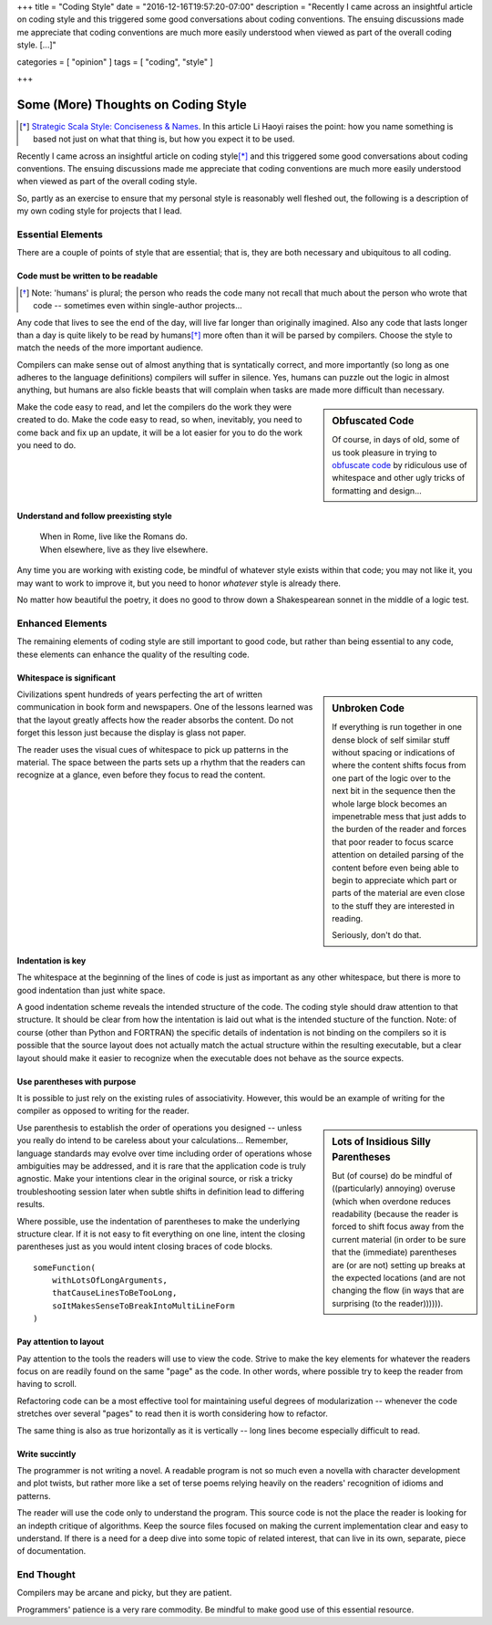 +++
title = "Coding Style"
date = "2016-12-16T19:57:20-07:00"
description = "Recently I came across an insightful article on coding style and this triggered some good conversations about coding conventions.  The ensuing discussions made me appreciate that coding conventions are much more easily understood when viewed as part of the overall coding style. [...]"

categories = [ "opinion" ]
tags = [ "coding", "style" ]

+++

====================================
Some (More) Thoughts on Coding Style
====================================

.. [*] `Strategic Scala Style: Conciseness & Names
   <http://www.lihaoyi.com/post/StrategicScalaStyleConcisenessNames.html>`_.
   In this article Li Haoyi raises the point:
   how you name something is based not just on what that thing is,
   but how you expect it to be used.

Recently I came across an insightful article on coding style\ [*]_
and this triggered some good conversations about coding conventions.
The ensuing discussions made me appreciate that
coding conventions are much more easily understood
when viewed as part of the overall coding style.

So, partly as an exercise
to ensure that my personal style is reasonably well fleshed out,
the following is a description of my own coding style
for projects that I lead.


Essential Elements
==================

There are a couple of points of style that are essential;
that is, they are both necessary and ubiquitous to all coding.


Code must be written to be readable
-----------------------------------

.. [*] Note: 'humans' is plural;
   the person who reads the code many not recall that much
   about the person who wrote that code -- sometimes
   even within single-author projects...

Any code that lives to see the end of the day,
will live far longer than originally imagined.
Also any code that lasts longer than a day
is quite likely to be read by humans\ [*]_
more often than it will be parsed by compilers.
Choose the style to match the needs of the more important audience.

Compilers can make sense out of almost anything
that is syntatically correct, and more importantly
(so long as one adheres to the language definitions)
compilers will suffer in silence.
Yes, humans can puzzle out the logic in almost anything,
but humans are also fickle beasts that will complain
when tasks are made more difficult than necessary.

.. sidebar:: Obfuscated Code

   Of course, in days of old, some of us took pleasure in trying to
   `obfuscate code
   <https://en.wikipedia.org/wiki/International_Obfuscated_C_Code_Contest#Examples>`_
   by ridiculous use of whitespace
   and other ugly tricks of formatting and design...

Make the code easy to read,
and let the compilers do the work they were created to do.
Make the code easy to read,
so when, inevitably, you need to come back and fix up an update,
it will be a lot easier for you to do the work you need to do.


Understand and follow preexisting style
---------------------------------------

   | When in Rome, live like the Romans do.
   | When elsewhere, live as they live elsewhere.

Any time you are working with existing code,
be mindful of whatever style exists within that code;
you may not like it, you may want to work to improve it,
but you need to honor *whatever* style is already there.

No matter how beautiful the poetry,
it does no good to throw down a Shakespearean sonnet
in the middle of a logic test.


Enhanced Elements
=================

The remaining elements of coding style are still important to good code,
but rather than being essential to any code,
these elements can enhance the quality of the resulting code.


Whitespace is significant
-------------------------


.. sidebar:: Unbroken Code

   If everything is run together
   in one dense block of self similar stuff
   without spacing or indications of 
   where the content shifts focus from
   one part of the logic over to the next
   bit in the sequence then the whole
   large block becomes an impenetrable mess
   that just adds to the burden of the reader
   and forces that poor reader to focus scarce attention
   on detailed parsing of the content before
   even being able to begin to appreciate which
   part or parts of the material are even close
   to the stuff they are interested in reading.

   Seriously, don't do that.

Civilizations spent hundreds of years perfecting
the art of written communication in book form and newspapers.
One of the lessons learned was that the layout greatly affects
how the reader absorbs the content.
Do not forget this lesson just because the display is glass not paper.

The reader uses the visual cues of whitespace
to pick up patterns in the material.
The space between the parts sets up a rhythm
that the readers can recognize at a glance,
even before they focus to read the content.


Indentation is key
------------------

The whitespace at the beginning of the lines of code
is just as important as any other whitespace,
but there is more to good indentation than just white space.

A good indentation scheme reveals the intended structure of the code.
The coding style should draw attention to that structure.
It should be clear from how the intentation is laid out
what is the intended stucture of the function.
Note: of course (other than Python and FORTRAN)
the specific details of indentation is not binding on the compilers
so it is possible that the source layout
does not actually match the actual structure
within the resulting executable,
but a clear layout should make it easier to recognize
when the executable does not behave as the source expects.


Use parentheses with purpose
----------------------------

It is possible to just rely on the existing rules of associativity.
However, this would be an example of writing for the compiler
as opposed to writing for the reader.

.. sidebar:: Lots of Insidious Silly Parentheses

   But (of course) do be mindful of ((particularly) annoying) overuse
   (which when overdone reduces readability
   (because the reader is forced to shift focus
   away from the current material
   (in order to be sure that the (immediate) parentheses
   are (or are not) setting up breaks at the expected locations
   (and are not changing the flow
   (in ways that are surprising
   (to the reader)))))).

Use parenthesis to establish the order of operations you designed --
unless you really do intend to be careless about your calculations...
Remember, language standards may evolve over time
including order of operations whose ambiguities may be addressed,
and it is rare that the application code is truly agnostic.
Make your intentions clear in the original source, 
or risk a tricky troubleshooting session later when
subtle shifts in definition lead to differing results.

Where possible, use the indentation of parentheses
to make the underlying structure clear.
If it is not easy to fit everything on one line,
intent the closing parentheses just as you would
intent closing braces of code blocks.

:: 

   someFunction(
       withLotsOfLongArguments,
       thatCauseLinesToBeTooLong,
       soItMakesSenseToBreakIntoMultiLineForm
   )


Pay attention to layout
-----------------------

Pay attention to the tools the readers will use to view the code.
Strive to make the key elements for whatever the readers focus on
are readily found on the same "page" as the code.
In other words, where possible try to keep the reader from having to scroll.

Refactoring code can be a most effective tool
for maintaining useful degrees of modularization -- whenever
the code stretches over several "pages" to read
then it is worth considering how to refactor.

The same thing is also as true horizontally as it is vertically --
long lines become especially difficult to read.


Write succintly
---------------

The programmer is not writing a novel.
A readable program is not so much even a novella
with character development and plot twists,
but rather more like a set of terse poems
relying heavily on the readers' recognition of idioms and patterns.

The reader will use the code only to understand the program.
This source code is not the place the reader is looking
for an indepth critique of algorithms.
Keep the source files focused on making the current
implementation clear and easy to understand.
If there is a need for a deep dive into some topic of related interest,
that can live in its own, separate, piece of documentation.


End Thought
===========

Compilers may be arcane and picky, but they are patient.

Programmers' patience is a very rare commodity.
Be mindful to make good use of this essential resource.
